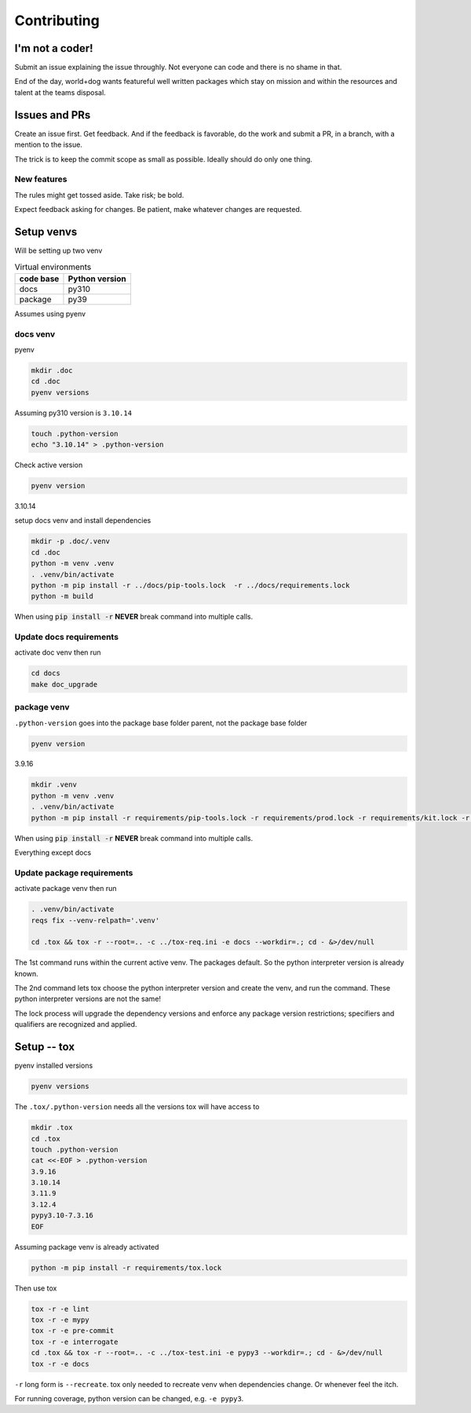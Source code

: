 Contributing
=============

I'm not a coder!
-----------------

Submit an issue explaining the issue throughly. Not everyone can code
and there is no shame in that.

End of the day, world+dog wants featureful well written packages which
stay on mission and within the resources and talent at the teams disposal.

Issues and PRs
---------------

Create an issue first. Get feedback. And if the feedback is favorable,
do the work and submit a PR, in a branch, with a mention to the issue.

The trick is to keep the commit scope as small as possible. Ideally should do only one thing.

New features
"""""""""""""

The rules might get tossed aside. Take risk; be bold.

Expect feedback asking for changes. Be patient, make whatever changes are requested.

Setup venvs
------------

Will be setting up two venv

.. csv-table:: Virtual environments
   :header: "code base", "Python version"
   :widths: auto

   "docs", "py310"
   "package", "py39"

Assumes using pyenv

docs venv
""""""""""

pyenv

.. code-block:: shell

   mkdir .doc
   cd .doc
   pyenv versions

Assuming py310 version is ``3.10.14``

.. code-block:: shell

   touch .python-version
   echo "3.10.14" > .python-version

Check active version

.. code-block:: shell

   pyenv version

3.10.14

setup docs venv and install dependencies

.. code-block:: shell

   mkdir -p .doc/.venv
   cd .doc
   python -m venv .venv
   . .venv/bin/activate
   python -m pip install -r ../docs/pip-tools.lock  -r ../docs/requirements.lock
   python -m build

When using :code:`pip install -r` **NEVER** break command into multiple calls.

Update docs requirements
"""""""""""""""""""""""""

activate doc venv then run

.. code-block:: shell

   cd docs
   make doc_upgrade

package venv
"""""""""""""

``.python-version`` goes into the package base folder parent, not the package base folder

.. code-block:: shell

   pyenv version

3.9.16

.. code-block:: shell

   mkdir .venv
   python -m venv .venv
   . .venv/bin/activate
   python -m pip install -r requirements/pip-tools.lock -r requirements/prod.lock -r requirements/kit.lock -r requirements/manage.lock -r requirements/dev.lock

When using :code:`pip install -r` **NEVER** break command into multiple calls.

Everything except docs

Update package requirements
""""""""""""""""""""""""""""

activate package venv then run

.. code-block:: shell

   . .venv/bin/activate
   reqs fix --venv-relpath='.venv'

   cd .tox && tox -r --root=.. -c ../tox-req.ini -e docs --workdir=.; cd - &>/dev/null

The 1st command runs within the current active venv. The packages default. So
the python interpreter version is already known.

The 2nd command lets tox choose the python interpreter version and
create the venv, and run the command. These python interpreter versions are not
the same!

The lock process will upgrade the dependency versions and enforce any
package version restrictions; specifiers and qualifiers are recognized
and applied.

Setup -- tox
--------------

pyenv installed versions

.. code-block:: shell

   pyenv versions

The ``.tox/.python-version`` needs all the versions tox will have access to

.. code-block:: shell

   mkdir .tox
   cd .tox
   touch .python-version
   cat <<-EOF > .python-version
   3.9.16
   3.10.14
   3.11.9
   3.12.4
   pypy3.10-7.3.16
   EOF

Assuming package venv is already activated

.. code-block:: shell

   python -m pip install -r requirements/tox.lock

Then use tox

.. code-block:: shell

   tox -r -e lint
   tox -r -e mypy
   tox -r -e pre-commit
   tox -r -e interrogate
   cd .tox && tox -r --root=.. -c ../tox-test.ini -e pypy3 --workdir=.; cd - &>/dev/null
   tox -r -e docs

``-r`` long form is ``--recreate``. tox only needed to recreate venv when
dependencies change. Or whenever feel the itch.

For running coverage, python version can be changed, e.g. ``-e pypy3``.
